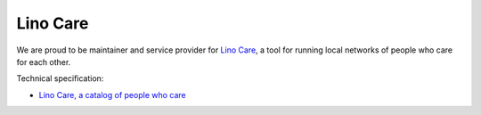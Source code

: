 =========
Lino Care
=========

We are proud to be maintainer and service provider for `Lino Care
<http://care.lino-framework.org>`_, a tool for running local
networks of people who care for each other.

Technical specification:

- `Lino Care, a catalog of people who care
  <http://www.lino-framework.org/specs/care.html>`_


